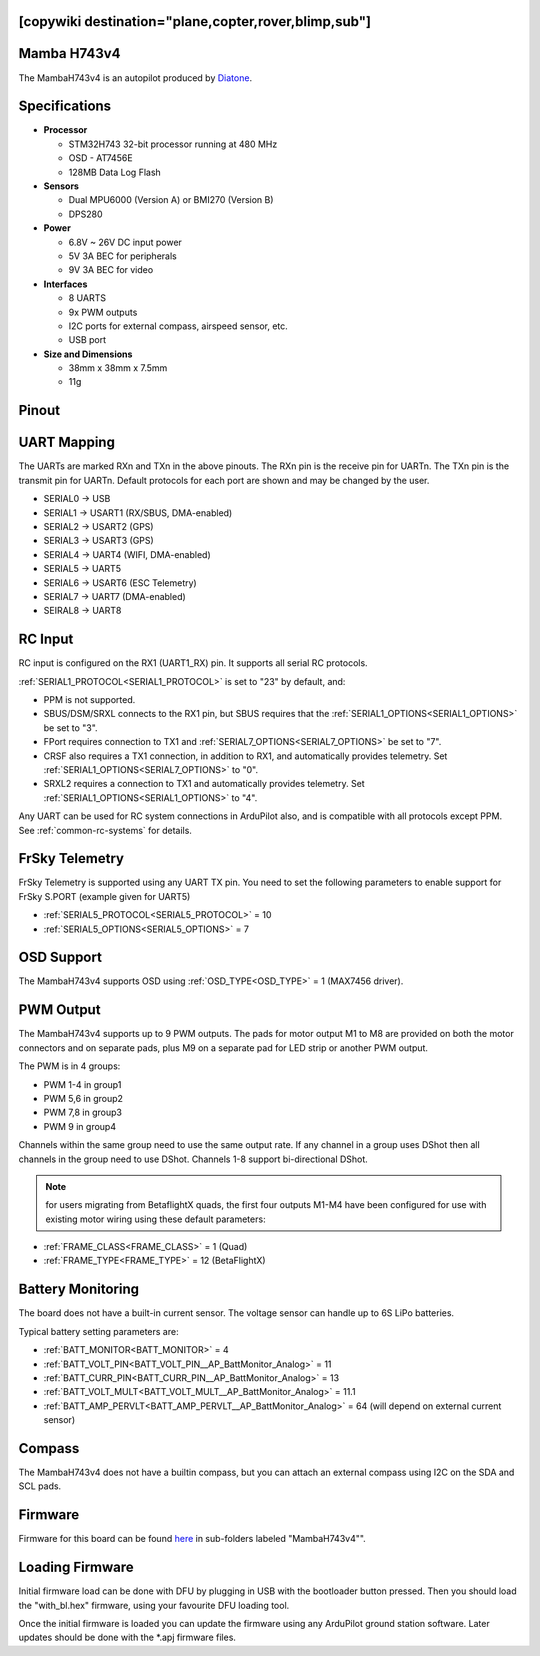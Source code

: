 .. _common-mambaH743v4:
[copywiki destination="plane,copter,rover,blimp,sub"]
============
Mamba H743v4
============

The MambaH743v4 is an autopilot produced by `Diatone <https://www.diatone.us>`__.

.. image:: ../../../images/MambaH743v4.jpg
   :target: ../_images/MambaH743v4.jpg


Specifications
==============

-  **Processor**

   -  STM32H743 32-bit processor running at 480 MHz
   -  OSD - AT7456E
   -  128MB Data Log Flash

-  **Sensors**

   -  Dual MPU6000 (Version A) or BMI270 (Version B)
   -  DPS280


-  **Power**

   -  6.8V ~ 26V DC input power
   -  5V 3A BEC for peripherals
   -  9V 3A BEC for video


-  **Interfaces**

   -  8 UARTS
   -  9x PWM outputs
   -  I2C ports for external compass, airspeed sensor, etc.
   -  USB port

-  **Size and Dimensions**

   - 38mm x 38mm x 7.5mm
   - 11g

Pinout
======

.. image:: ../../../images/MambaH743v4_pinout.jpg
    :target: ../_images/MambaH743v4_pinout.jpg

UART Mapping
============

The UARTs are marked RXn and TXn in the above pinouts. The RXn pin is the receive pin for UARTn. The TXn pin is the transmit pin for UARTn. Default protocols for each port are shown and may be changed by the user.

-   SERIAL0 -> USB
-   SERIAL1 -> USART1 (RX/SBUS, DMA-enabled)
-   SERIAL2 -> USART2 (GPS)
-   SERIAL3 -> USART3 (GPS)
-   SERIAL4 -> UART4 (WIFI, DMA-enabled)
-   SERIAL5 -> UART5 
-   SERIAL6 -> USART6 (ESC Telemetry)
-   SERIAL7 -> UART7 (DMA-enabled)
-   SEIRAL8 -> UART8

RC Input
========

RC input is configured on the RX1 (UART1_RX) pin. It supports all serial RC protocols.

:ref:`SERIAL1_PROTOCOL<SERIAL1_PROTOCOL>` is set to "23" by default, and:

- PPM is not supported.

- SBUS/DSM/SRXL connects to the RX1 pin, but SBUS requires that the :ref:`SERIAL1_OPTIONS<SERIAL1_OPTIONS>` be set to "3".

- FPort requires connection to TX1 and :ref:`SERIAL7_OPTIONS<SERIAL7_OPTIONS>` be set to "7".

- CRSF also requires a TX1 connection, in addition to RX1, and automatically provides telemetry. Set :ref:`SERIAL1_OPTIONS<SERIAL7_OPTIONS>` to "0".

- SRXL2 requires a connection to TX1 and automatically provides telemetry.  Set :ref:`SERIAL1_OPTIONS<SERIAL1_OPTIONS>` to "4".

Any UART can be used for RC system connections in ArduPilot also, and is compatible with all protocols except PPM. See :ref:`common-rc-systems` for details.

FrSky Telemetry
===============

FrSky Telemetry is supported using any UART TX pin. You need to set the following parameters to enable support for FrSky S.PORT (example given for UART5)

- :ref:`SERIAL5_PROTOCOL<SERIAL5_PROTOCOL>` = 10
- :ref:`SERIAL5_OPTIONS<SERIAL5_OPTIONS>` = 7

OSD Support
============

The MambaH743v4 supports OSD using :ref:`OSD_TYPE<OSD_TYPE>` = 1 (MAX7456 driver).

PWM Output
===========

The MambaH743v4 supports up to 9 PWM outputs. The pads for motor output M1 to M8 are provided on both the motor connectors and on separate pads, plus M9 on a separate pad for LED strip or another PWM output.

The PWM is in 4 groups:

-   PWM 1-4 in group1
-   PWM 5,6 in group2
-   PWM 7,8 in group3
-   PWM 9 in group4

Channels within the same group need to use the same output rate. If any channel in a group uses DShot then all channels in the group need to use DShot. Channels 1-8 support bi-directional DShot.

.. note:: for users migrating from BetaflightX quads, the first four outputs M1-M4 have been configured for use with existing motor wiring using these default parameters:

- :ref:`FRAME_CLASS<FRAME_CLASS>` = 1 (Quad)
- :ref:`FRAME_TYPE<FRAME_TYPE>` = 12 (BetaFlightX) 


Battery Monitoring
==================

The board does not have a built-in current sensor. The voltage sensor can handle up to 6S LiPo batteries.

Typical battery setting parameters are:

-   :ref:`BATT_MONITOR<BATT_MONITOR>` = 4
-   :ref:`BATT_VOLT_PIN<BATT_VOLT_PIN__AP_BattMonitor_Analog>` = 11
-   :ref:`BATT_CURR_PIN<BATT_CURR_PIN__AP_BattMonitor_Analog>` = 13
-   :ref:`BATT_VOLT_MULT<BATT_VOLT_MULT__AP_BattMonitor_Analog>` = 11.1
-   :ref:`BATT_AMP_PERVLT<BATT_AMP_PERVLT__AP_BattMonitor_Analog>` = 64 (will depend on external current sensor)

Compass
=======

The MambaH743v4 does not have a builtin compass, but you can attach an external compass using I2C on the SDA and SCL pads.

Firmware
========

Firmware for this board can be found `here <https://firmware.ardupilot.org>`_ in  sub-folders labeled "MambaH743v4"".

Loading Firmware
================

Initial firmware load can be done with DFU by plugging in USB with the
bootloader button pressed. Then you should load the "with_bl.hex"
firmware, using your favourite DFU loading tool.

Once the initial firmware is loaded you can update the firmware using
any ArduPilot ground station software. Later updates should be done with the
\*.apj firmware files.
